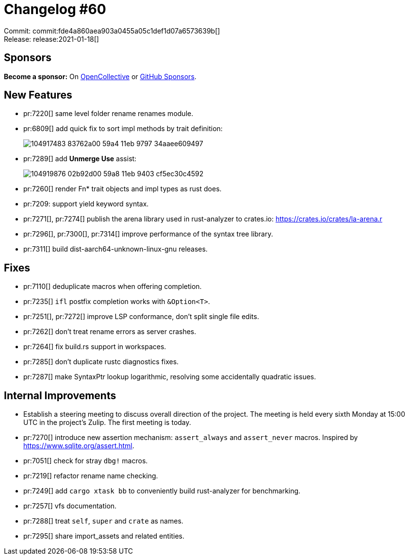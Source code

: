 = Changelog #60
:sectanchors:
:page-layout: post

Commit: commit:fde4a860aea903a0455a05c1def1d07a6573639b[] +
Release: release:2021-01-18[]

== Sponsors

**Become a sponsor:** On https://opencollective.com/rust-analyzer/[OpenCollective] or
https://github.com/sponsors/rust-analyzer[GitHub Sponsors].

== New Features

* pr:7220[] same level folder rename renames module.
* pr:6809[] add quick fix to sort impl methods by trait definition:
+
image::https://user-images.githubusercontent.com/1711539/104917483-83762a00-59a4-11eb-9797-34aaee609497.gif[]
* pr:7289[] add **Unmerge Use** assist:
+
image::https://user-images.githubusercontent.com/1711539/104919876-02b92d00-59a8-11eb-9403-cf5ec30c4592.gif[]
* pr:7260[] render Fn* trait objects and impl types as rust does.
* pr:7209: support yield keyword syntax.
* pr:7271[], pr:7274[] publish the arena library used in rust-analyzer to crates.io: https://crates.io/crates/la-arena.r
* pr:7296[], pr:7300[], pr:7314[] improve performance of the syntax tree library.
* pr:7311[] build dist-aarch64-unknown-linux-gnu releases.

== Fixes

* pr:7110[] deduplicate macros when offering completion.
* pr:7235[] `ifl` postfix completion works with `&Option<T>`.
* pr:7251[], pr:7272[] improve LSP conformance, don't split single file edits.
* pr:7262[] don't treat rename errors as server crashes.
* pr:7264[] fix build.rs support in workspaces.
* pr:7285[] don't duplicate rustc diagnostics fixes.
* pr:7287[] make SyntaxPtr lookup logarithmic, resolving some accidentally quadratic issues.

== Internal Improvements

* Establish a steering meeting to discuss overall direction of the project.
  The meeting is held every sixth Monday at 15:00 UTC in the project's Zulip.
  The first meeting is today. 

* pr:7270[] introduce new assertion mechanism: `assert_always` and `assert_never` macros.
  Inspired by  https://www.sqlite.org/assert.html.
* pr:7051[] check for stray `dbg!` macros.
* pr:7219[] refactor rename name checking.
* pr:7249[] add `cargo xtask bb` to conveniently build rust-analyzer for benchmarking.
* pr:7257[] vfs documentation.
* pr:7288[] treat `self`, `super` and `crate` as names.
* pr:7295[] share import_assets and related entities.

